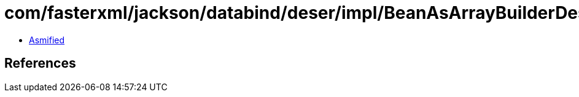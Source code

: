 = com/fasterxml/jackson/databind/deser/impl/BeanAsArrayBuilderDeserializer.class

 - link:BeanAsArrayBuilderDeserializer-asmified.java[Asmified]

== References


